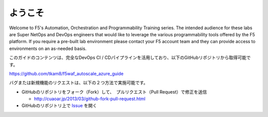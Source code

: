 ようこそ
-------

Welcome to F5's Automation, Orchestration and Programmability Training series.
The intended audience for these labs are Super NetOps and DevOps engineers that
would like to leverage the various programmability tools offered by the F5
platform.  If you require a pre-built lab environment please contact your F5
account team and they can provide access to environments on an as-needed basis.

このガイドのコンテンツは、完全なDevOps CI / CDパイプラインを活用しており、以下のGitHubリポジトリから取得可能です。

https://github.com/tkam8/f5waf_autoscale_azure_guide 

バグまたは新規機能のリクエストは、以下の２つ方法で実施可能です。

- GitHubのリポジトリをフォーク（Fork）して、　プルリクエスト（Pull Request）で修正を送信
  
  - http://cuaoar.jp/2013/03/github-fork-pull-request.html　

- GitHubのリポジトリ上で `Issue <https://github.com/tkam8/f5waf_autoscale_azure_guide/issues>`_ を開く

